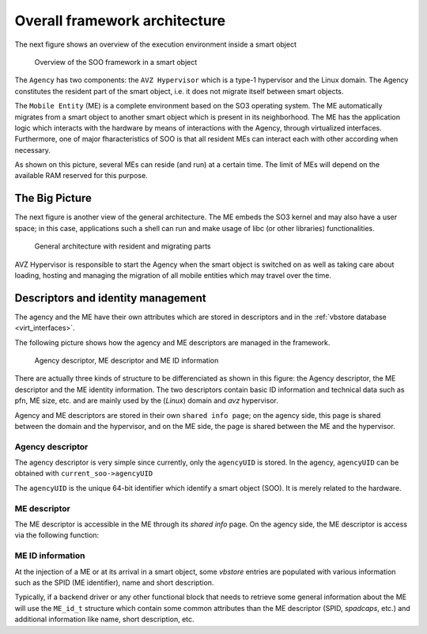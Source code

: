 .. _overall:

==============================
Overall framework architecture
==============================


The next figure shows an overview of the execution environment inside a smart object 

.. figure:: /img/SOO_Architecture_overview.png
   :scale: 50 %
    
   Overview of the SOO framework in a smart object

The ``Agency`` has two components: the ``AVZ Hypervisor`` which is a type-1 hypervisor and
the Linux domain. The Agency constitutes the resident part of the smart object, i.e. it does not
migrate itself between smart objects. 

The ``Mobile Entity`` (ME) is a complete environment based on the SO3 operating system. 
The ME automatically migrates from a smart object to another smart object which is present
in its neighborhood. The ME has the application logic which interacts with the hardware by
means of interactions with the Agency, through virtualized interfaces. Furthermore, one
of major fharacteristics of SOO is that all resident MEs can interact each with other according
when necessary.

As shown on this picture, several MEs can reside (and run) at a certain time. The limit of MEs will depend
on the available RAM reserved for this purpose.


The Big Picture
---------------

The next figure is another view of the general architecture. The ME embeds the SO3 kernel and may also have a 
user space; in this case, applications such a shell can run and make usage of libc (or other libraries) functionalities.

.. figure:: /img/SOO_Architecture_general.png
   :scale: 50 %

   General architecture with resident and migrating parts

AVZ Hypervisor is responsible to start the Agency when the smart object is switched on as well as taking care
about loading, hosting and managing the migration of all mobile entities which may travel over the time.

Descriptors and identity management
-----------------------------------

The agency and the ME have their own attributes which are stored in descriptors and in 
the :ref:`vbstore database <virt_interfaces>`.

The following picture shows how the agency and ME descriptors are managed in the framework.

.. figure:: /img/20220316_4_SOO_architecture-AVZ_and_domains.png
   
   Agency descriptor, ME descriptor and ME ID information
   
There are actually three kinds of structure to be differenciated as shown in this figure: the Agency descriptor,
the ME descriptor and the ME identity information. The two descriptors contain basic ID information and technical
data such as pfn, ME size, etc. and are mainly used by the (*Linux*) domain and *avz* hypervisor.

Agency and ME descriptors are stored in their own ``shared info page``; on the agency side, this page is shared 
between the domain and the hypervisor, and on the ME side, the page is shared between the ME and the hypervisor.

Agency descriptor
^^^^^^^^^^^^^^^^^
The agency descriptor is very simple since currently, only the ``agencyUID`` is stored.
In the agency, ``agencyUID`` can be obtained with ``current_soo->agencyUID``

The ``agencyUID`` is the unique 64-bit identifier which identify a smart object (SOO). It is merely
related to the hardware.

ME descriptor
^^^^^^^^^^^^^
The ME descriptor is accessible in the ME through its *shared info* page.
On the agency side, the ME descriptor is access via the following function:

.. c:function::
   void get_ME_desc(unsigned int slotID, ME_desc_t *ME_desc)

   The function executes an hypercall to retrieve the ME descriptor (allocated by the caller).
 
ME ID information
^^^^^^^^^^^^^^^^^

At the injection of a ME or at its arrival in a smart object, some *vbstore* entries are populated
with various information such as the SPID (ME identifier), name and short description. 

Typically, if a backend driver or any other functional block that needs to retrieve some general information
about the ME will use the ``ME_id_t`` structure which contain some common attributes than the ME descriptor (SPID, *spadcaps*, etc.)
and additional information like name, short description, etc. 

.. c:function::
   bool get_ME_id(uint32_t slotID, ME_id_t *ME_id)
   
   This function queries *vbstore* to get various information such as SPID, *spadcaps*, name, short description, etc.
   
   
   
